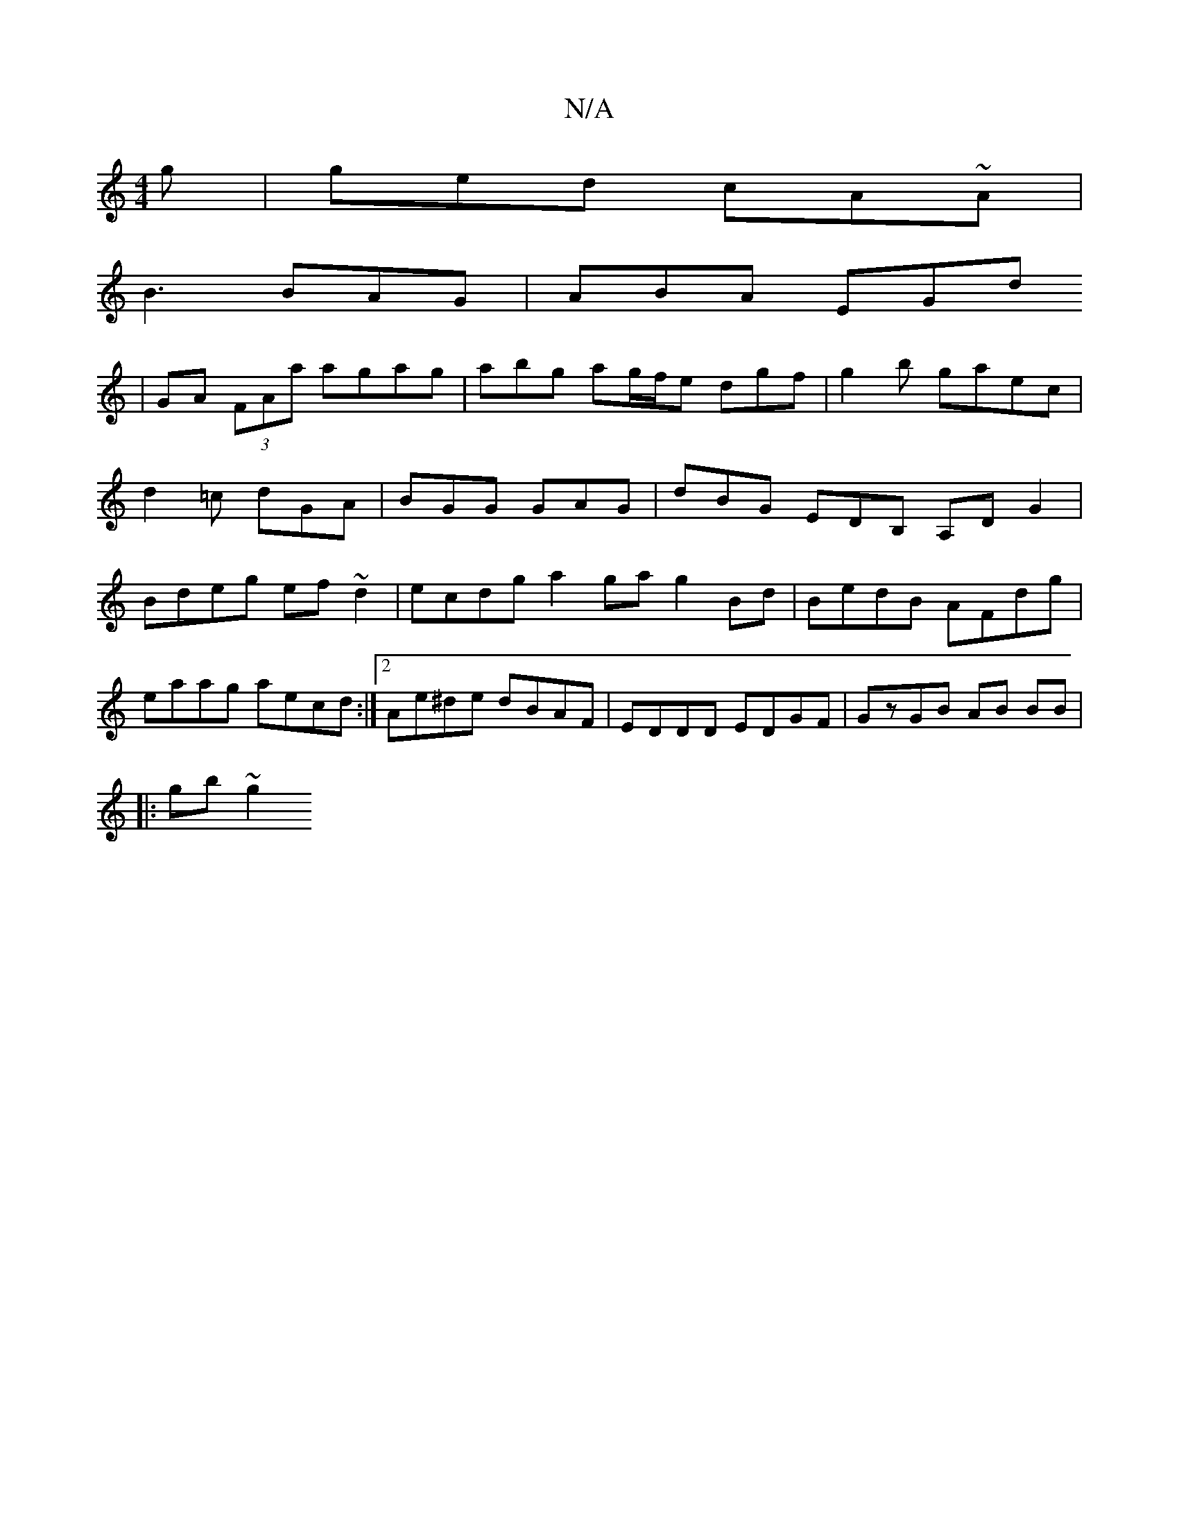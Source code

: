 X:1
T:N/A
M:4/4
R:N/A
K:Cmajor
 g |ged cA~A|
B3 BAG | ABA EGd 
| GA (3FAa agag| abg ag/f/e dgf|g2b gaec | d2=c dGA | BGG GAG | dBG EDB, A,DG2|Bdeg ef~d2|ecdg a2ga g2Bd|BedB AFdg|eaag aecd:|2 Ae^de dBAF|EDDD EDGF|GzGB AB BB|
|:gb~g2